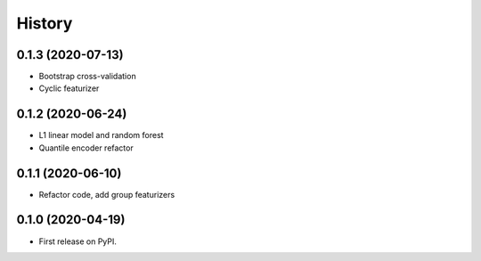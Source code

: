 =======
History
=======

0.1.3 (2020-07-13)
------------------

* Bootstrap cross-validation
* Cyclic featurizer

0.1.2 (2020-06-24)
------------------

* L1 linear model and random forest
* Quantile encoder refactor

0.1.1 (2020-06-10)
------------------

* Refactor code, add group featurizers

0.1.0 (2020-04-19)
------------------

* First release on PyPI.
